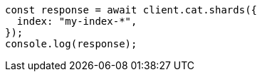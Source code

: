 // This file is autogenerated, DO NOT EDIT
// Use `node scripts/generate-docs-examples.js` to generate the docs examples

[source, js]
----
const response = await client.cat.shards({
  index: "my-index-*",
});
console.log(response);
----
